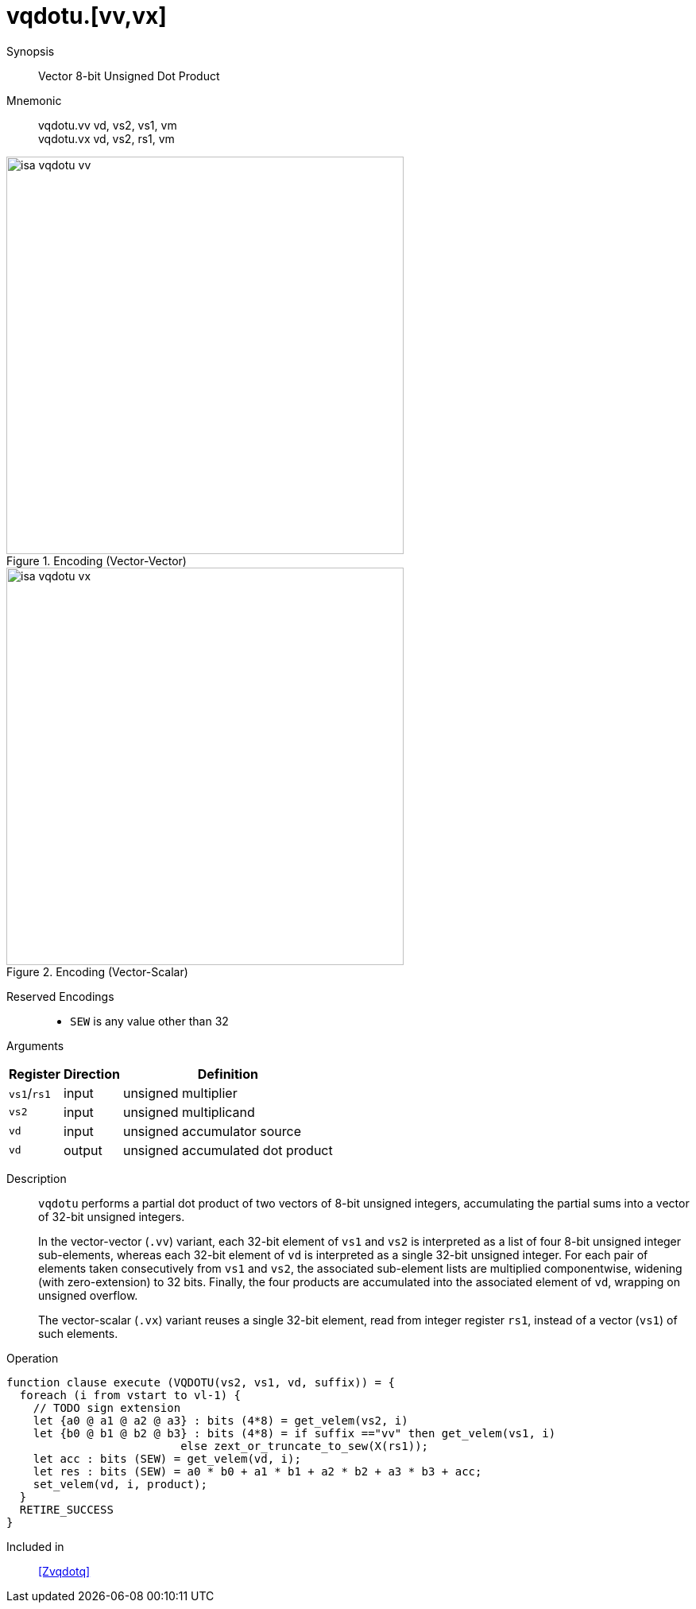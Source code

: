 [[insns-vqdotu, Vector 8-bit Unsigned Dot Product]]
= vqdotu.[vv,vx]

Synopsis::
Vector 8-bit Unsigned Dot Product

Mnemonic::
vqdotu.vv vd, vs2, vs1, vm +
vqdotu.vx vd, vs2, rs1, vm +


.Encoding (Vector-Vector)
image::isa-vqdotu-vv.png[width=500]

.Encoding (Vector-Scalar)
image::isa-vqdotu-vx.png[width=500]

Reserved Encodings::
* `SEW` is any value other than 32

Arguments::

[%autowidth]
[%header,cols="4,2,2"]
|===
|Register
|Direction
|Definition

| `vs1`/`rs1` | input  | unsigned multiplier
| `vs2`       | input  | unsigned multiplicand
| `vd`        | input  | unsigned accumulator source
| `vd`        | output | unsigned accumulated dot product
|===


Description::
`vqdotu` performs a partial dot product of two vectors of 8-bit unsigned integers,
accumulating the partial sums into a vector of 32-bit unsigned integers.
+
In the vector-vector (`.vv`) variant,
each 32-bit element of `vs1` and `vs2` is interpreted as a list of four 8-bit unsigned integer sub-elements,
whereas each 32-bit element of `vd` is interpreted as a single 32-bit unsigned integer.
For each pair of elements taken consecutively from `vs1` and `vs2`,
the associated sub-element lists are multiplied componentwise,
widening (with zero-extension) to 32 bits.
Finally, the four products are accumulated into the associated element of `vd`,
wrapping on unsigned overflow.
+
The vector-scalar (`.vx`) variant reuses a single 32-bit element,
read from integer register `rs1`, instead of a vector (`vs1`) of such elements.

Operation::
[source,sail]
--
function clause execute (VQDOTU(vs2, vs1, vd, suffix)) = {
  foreach (i from vstart to vl-1) {
    // TODO sign extension
    let {a0 @ a1 @ a2 @ a3} : bits (4*8) = get_velem(vs2, i)
    let {b0 @ b1 @ b2 @ b3} : bits (4*8) = if suffix =="vv" then get_velem(vs1, i)
                          else zext_or_truncate_to_sew(X(rs1));
    let acc : bits (SEW) = get_velem(vd, i);
    let res : bits (SEW) = a0 * b0 + a1 * b1 + a2 * b2 + a3 * b3 + acc;
    set_velem(vd, i, product);
  }
  RETIRE_SUCCESS
}
--

Included in::
<<Zvqdotq>>
